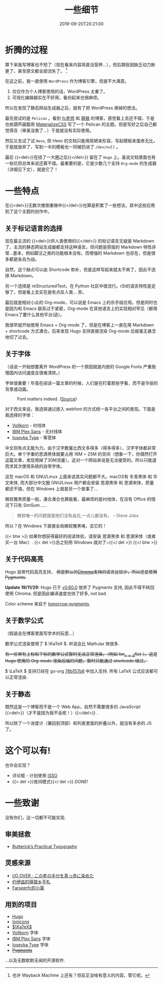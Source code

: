 #+TITLE: 一些细节
#+DATE: 2019-09-20T20:21:00
#+DESCRIPTION: 🎶 And we're out of beta, we're releasing on time. 🎶
#+TAGS[]: blog
#+SERIES: Hugo
#+LICENSE: cc-sa
#+TOC: true
#+MATH: true
#+IMG: /img/blog-story/blog-v1-web.jpg

* 折腾的过程
算下来我写博客也不短了（现在看来内容简直没营养...），但后期皆因缺乏动力断更了，甚至原文都全部流失了。
[fn::也许 Wayback Machine 上还有？但反正没啥有意义的内容，管它呢。]

在这之前，我一直使用 =WordPress= 作为博客引擎，但是不大满意。
1. 仅仅作为个人博客使用的话，WordPress 太重了。
2. 可视化编辑器实在不好用，备份起来也很麻烦。

所以在发现了静态网站生成器之后，就有了把 WordPress 换掉的想法。

最先尝试的是 =Pelican= 。看到 [[https://farseerfc.me/][fc老师]] 和 [[https://blog.yoitsu.moe/][萌狼]] 的博客，感觉看上去还不错，于是也依葫芦画瓢用 [[https://materializecss.com/][MaterializeCSS]] 写了一个 Pelican 的主题。但是写好之后自己都觉得丑（审美没救了...）于是就没有实际使用。

然后又去试了试 =Hexo=, 但 Hexo 的文档只能用简陋来形容，写起模板来蛋疼无比，于是就放弃了，写到一半的模板也一同被扔进了 ~/dev/null~ 。

最后 {{<del>}}在绕了一大圈之后{{</del>}} 留在了 =Hugo= 上。虽说文档里面也有一些坑但总体来说还算不错。最重要的是，它是少数几个支持 =Org-mode= 的生成器（详细见下文），就是它了！

* 一些特点
在{{<del>}}无数次推倒重做中{{</del>}}也算是积累了一些想法，其中这些应用到了这个主题的创作中。

** 关于标记语言的选择
现在最主流的 {{<del>}}供人类使用的{{</del>}} 的标记语言无疑是 Markdown 了，主流的静态网站生成器都支持这种语言。但问题是原版的 Markdown 特性非常...基本，例如脚注之类的功能根本没有。而增强的 Markdown 也存在，但是很多都是各自为战。

自然，这个缺点可以由 Shortcode 弥补，但是这样写起来就太不爽了，因此不选择 Markdown。

另一个选择是 reStructuredText，在 Python 社区中很流行。rSt的语言特性是足够了，但是看上去实在是有点反人类... 弃。

最后就是相对小众的 Org-mode，可以说是 Emacs 上的杀手级应用。但是同时也是因为和 Emacs 联系过于紧密，Org-mode 在其他语言上的实现相对罕见（都用Emacs了要什么其他平台(逃）。

我很早就开始使用 Emacs + Org-mode 了，但是在博客上一直在用 Markdown + shortcode 方式凑合。后来发现 Hugo 支持直接渲染 Org-mode 后就毫无悬念地切了过去。

** 关于字体
（话说一开始想要离开 WordPress 的一个原因就是内嵌的 Google Fonts 严重拖慢国内访问速度且很难清除。）

字体很重要！毕竟在阅读一篇文章的时候，人们是在盯着那些字看，而不是华丽的背景或动画。

#+CAPTION: Font matters indeed. ([[https://www.reddit.com/r/funny/comments/977s8h/font_matters/][Source]])
[[/img/blog-story/font-matters-web.jpg]]

对于西文来说，我选择通过嵌入 webfont 的方式统一各平台之间的表现。下面是我选择的字体：
+ [[http://vollkorn-typeface.com/][Vollkorn]] - 衬线体
+ [[https://www.ibm.com/plex][IBM Plex Sans]] - 无衬线体
+ [[https://typeof.net/Iosevka/][Iosevka Type]] - 等宽体

中文则有点无能为力。由于汉字数量比西文多得多（得多得多），汉字字体都非常巨大。单个字重的思源黑体就要占用 16M ~ 25M 的空间（想象一下，你偶然打开这篇文章，发现用掉了30M流量）。这对一个网站来说是无法接受的。所以只能退而求其次使用系统的自带字体。

这在 macOS 和 GNU/Linux 上面来说其实问题都不大。macOS有 冬青黑体 和 华文宋体, 而大部分中文圈 GNU/Linux 用户都会安装 思源黑体 和 思源宋体，质量都还不错。但在 Windows 上就是另一个故事了...

微软雅黑质量一般，凑合凑合也算能看，最麻烦的是衬线体，在没有 Office 的情况下只有 SimSum......

#+BEGIN_QUOTE
微软唯一的问题就是他们没有品位,一点儿都没有。
-- Steve Jobs
#+END_QUOTE

所以？在 Windows 下直接全局微软雅黑咯，去它的！

{{< btw >}}
如果你想获得最好的阅读体验，请安装 思源黑体 和 思源宋体（或者买一台 Mac）.
{{< del >}}总之别用 Windows 就对了~{{</ del >}}
{{</ btw >}}
** 关于代码高亮
Hugo 自带代码高亮支持， +但是默认的[[https://github.com/alecthomas/chroma][Chroma]]支持的语言比较少，所以还是使用Pygments.+

*Update 19/11/29:* Hugo 已于 [[https://github.com/gohugoio/hugo/releases/tag/v0.60.0][v0.60.0]] 放弃了 Pygments 支持, 因此不得不转回使用 Chroma. 但是因此编译速度也快了好多, not bad.

Color scheme 来自于 [[https://github.com/mozmorris/tomorrow-pygments][tomorrow-pygments]].

** 关于数学公式
（假装会在博客里面写学术的玩意...）

数学公式渲染使用了 \( \KaTeX \). 听说会比 MathJax 快很多.

+有一些带有上标和下标的数学公式暂时无法正常渲染。（例如 \( \lim_{x \to 2} f(x) \) ）。这是 Hugo 使用的 Org-mode 渲染后端的问题，暂时只能通过 shortcode  绕过。+

\( \LaTeX \) 支持已经在 go-org [[https://github.com/niklasfasching/go-org/commit/76b157b8ced6eafc30abb373667fb62d6520dc83][76b157b8]] 中加入支持. 所有 LaTeX 公式应该都可以正常渲染.
** 关于静态
既然这是一个博客而不是一个 Web App，自然不需要很多的 JavaScript {{<del>}}（才不是因为我不会呢！）{{</del>}} .

所以除了一个进度计（兼回到顶部）和列表里面的折叠以外，就没有多余的 JS 了。

* 这个可以有!
也许会实现？
+ 评论框 - 计划使用 [[https://posativ.org/isso][ISSO]]
+ {{< del >}}夜间模式{{</ del >}} [[{{< ref "2-dark-mode.zh-cn.org" >}}][DONE!]]

* 一些致谢
没有你们，这一切都不可能实现.

** 审美拯救
+ [[https://practicaltypography.com/][Butterick’s Practical Typography]]

** 灵感来源
+ [[https://ioover.net/][I/O OVER · この星の半分を真っ赤に染めた]]
+ [[https://blog.yoitsu.moe][约伊兹的萌狼乡手札]]
+ [[https://farseerfc.me/][Farseerfc的小窩]]

** 用到的项目
+ [[https://gohugo.io/][Hugo]]
+ [[https://ionicons.com/][Ionicons]]
+ [[https://katex.org/][\(\KaTeX\)]]
+ [[http://vollkorn-typeface.com/][Vollkorn]] 字体
+ [[https://www.ibm.com/plex][IBM Plex Sans]] 字体
+ [[https://typeof.net/Iosevka/][Iosevka Type]] 字体
+ +[[http://pygments.org/][Pygments]]+
...以及无数默默无闻的开源软件.
